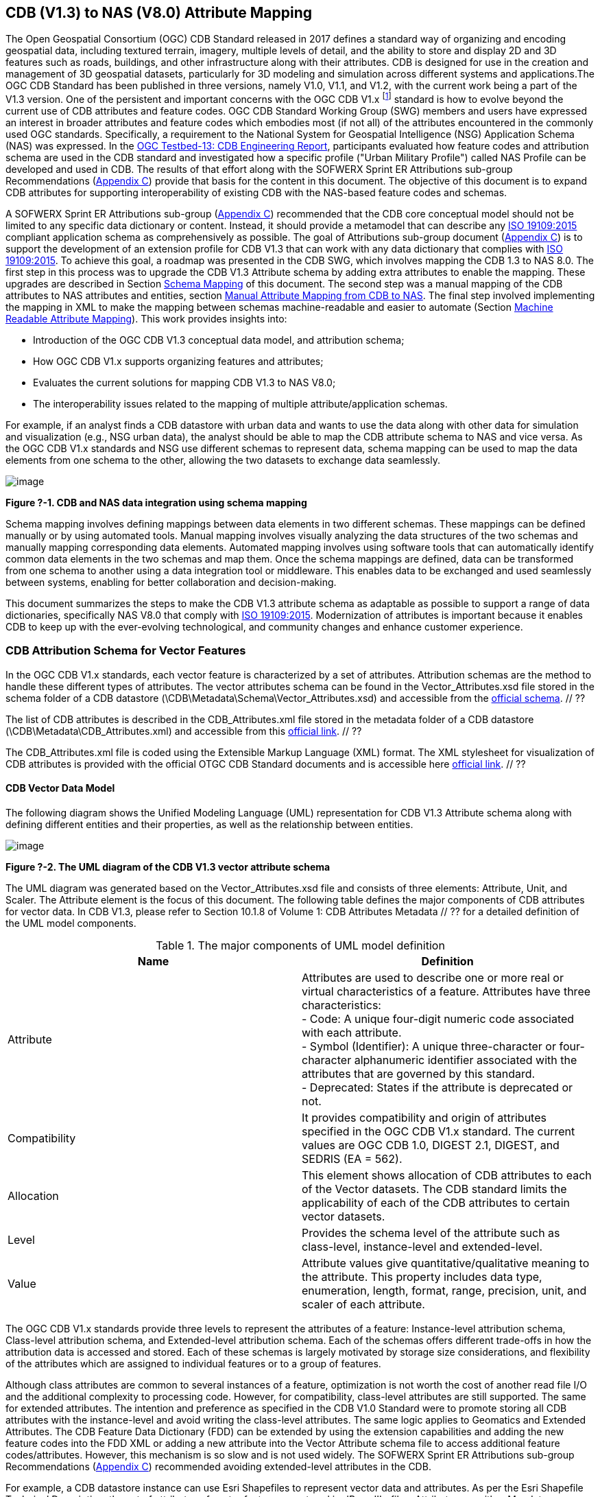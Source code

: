 == CDB (V1.3) to NAS (V8.0) Attribute Mapping

The Open Geospatial Consortium (OGC) CDB Standard released in 2017 defines a standard way of organizing and encoding geospatial data, including textured terrain, imagery, multiple levels of detail, and the ability to store and display 2D and 3D features such as roads, buildings, and other infrastructure along with their attributes. CDB is designed for use in the creation and management of 3D geospatial datasets, particularly for 3D modeling and simulation across different systems and applications.The OGC CDB Standard has been published in three versions, namely V1.0, V1.1, and V1.2, with the current work being a part of the V1.3 version.
One of the persistent and important concerns with the OGC CDB V1.x footnote:["OGC CDB V1.x includes all the OGC CDB version 1 including V1.0, V1.1, V1.2, V1.3"] standard is how to evolve beyond the current use of CDB attributes and feature codes. OGC CDB Standard Working Group (SWG) members and users have expressed an interest in broader attributes and feature codes which embodies most (if not all) of the attributes encountered in the commonly used OGC standards. Specifically, a requirement to the National System for Geospatial Intelligence (NSG) Application Schema (NAS) was expressed. In the https://docs.ogc.org/per/17-042.html[OGC Testbed-13: CDB Engineering Report], participants evaluated how  feature codes and attribution schema are used in the CDB standard and  investigated how a specific profile ("Urban Military Profile") called NAS Profile can be developed and used in CDB. The results of that effort along with the SOFWERX Sprint ER Attributions sub-group Recommendations (<<appendixC, Appendix C>>) provide that basis for the content in this document. The objective of this document is to expand CDB attributes for supporting interoperability of existing CDB with the NAS-based feature codes and schemas.

A SOFWERX Sprint ER Attributions sub-group (<<appendixC, Appendix C>>) recommended that the CDB core conceptual model should not be limited to any specific data dictionary or content. Instead, it should provide a metamodel that can describe any https://www.iso.org/obp/ui/#iso:std:iso:19109:ed-2:v1:en[ISO 19109:2015] compliant application schema as comprehensively as possible. The goal of Attributions sub-group document (<<appendixC, Appendix C>>) is to support the development of an extension profile for CDB V1.3 that can work with any data dictionary that complies with https://www.iso.org/obp/ui/#iso:std:iso:19109:ed-2:v1:en[ISO 19109:2015]. To achieve this goal, a roadmap was presented in the CDB SWG, which involves mapping the CDB 1.3 to NAS 8.0. The first step in this process was to upgrade the CDB V1.3 Attribute schema by adding extra attributes to enable the mapping. These upgrades are described in Section <<#Schema_Mapping, Schema Mapping>> of this document. The second step was a manual mapping of the CDB attributes to NAS attributes and entities, section <<#Manual_Attribute_Mapping_from_CDB_to_NAS, Manual Attribute Mapping from CDB to NAS>>. The final  step involved implementing the mapping in XML to make the mapping between schemas machine-readable and easier to automate (Section <<#Machine_Readable_Attribute_Mapping, Machine Readable Attribute Mapping>>). This work provides insights into:

* Introduction of the OGC CDB V1.3 conceptual data model, and attribution schema;
* How OGC CDB V1.x supports organizing features and attributes;
* Evaluates the current solutions for mapping CDB V1.3 to NAS V8.0;
* The interoperability issues related to the mapping of multiple attribute/application schemas.

For example, if an analyst finds a CDB datastore with urban data and wants to use the data along with other data for simulation and visualization (e.g., NSG urban data), the analyst should be able to map the CDB attribute schema to NAS and vice versa. As the OGC CDB V1.x standards and NSG use different schemas to represent data, schema mapping can be used to map the data elements from one schema to the other, allowing the two datasets to exchange data seamlessly.

image::images/image91.png[image]
[#img_1,reftext='Figure ?-1']
*Figure ?-1. CDB and NAS data integration using schema mapping*


Schema mapping involves defining mappings between data elements in two different schemas. These mappings can be defined manually or by using automated tools. Manual mapping involves visually analyzing the data structures of the two schemas and manually mapping corresponding data elements. Automated mapping involves using software tools that can automatically identify common data elements in the two schemas and map them. Once the schema mappings are defined, data can be transformed from one schema to another using a data integration tool or middleware. This enables data to be exchanged and used seamlessly between systems, enabling for better collaboration and decision-making.

This document summarizes the steps to make the CDB V1.3 attribute schema as adaptable as possible to support a range of data dictionaries, specifically NAS V8.0 that comply with https://www.iso.org/obp/ui/#iso:std:iso:19109:ed-2:v1:en[ISO 19109:2015]. Modernization of attributes is important because it enables CDB to keep up with the ever-evolving technological, and community changes and enhance customer experience.

=== CDB Attribution Schema for Vector Features
In the OGC CDB V1.x standards, each vector feature is characterized by a set of attributes. Attribution schemas are the method to handle these different types of attributes. The vector attributes schema can be found in the Vector_Attributes.xsd file stored in the schema folder of a CDB datastore (\CDB\Metadata\Schema\Vector_Attributes.xsd) and accessible from the http://schemas.opengis.net/cdb/1.1/Vector_Attributes.xsd[official schema]. // ??

The list of CDB attributes is described in the CDB_Attributes.xml file stored in the metadata folder of a CDB datastore (\CDB\Metadata\CDB_Attributes.xml) and accessible from this https://schemas.opengis.net/cdb/1.2/Metadata/CDB_Attributes.xml[official link]. // ??

The CDB_Attributes.xml file is coded using the Extensible Markup Language (XML) format. The XML stylesheet for visualization of CDB attributes is provided with the official OTGC CDB Standard documents and is accessible here https://schemas.opengis.net/cdb/1.2/Metadata/Stylesheet/[official link]. // ??

==== CDB Vector Data Model

The following diagram shows the Unified Modeling Language (UML) representation for CDB V1.3 Attribute schema along with defining different entities and their properties, as well as the relationship between entities.

image::images/image92.png[image]
[#img_2,reftext='Figure ?-2']
*Figure ?-2. The UML diagram of the CDB V1.3 vector attribute schema*

The UML diagram was generated based on the Vector_Attributes.xsd file and consists of three elements: Attribute, Unit, and Scaler. The Attribute element is the focus of this document. The following table defines the major components of CDB attributes for vector data. In CDB V1.3, please refer to Section 10.1.8 of Volume 1: CDB Attributes Metadata // ?? for a detailed definition of the UML model components.

.The major components of UML model definition
|===
|Name|Definition

|Attribute| Attributes are used to describe one or more real or virtual characteristics of a feature. Attributes have three characteristics: +
- Code: A unique four-digit numeric code associated with each attribute. +
- Symbol (Identifier): A unique three-character or four-character alphanumeric identifier associated with the attributes that are governed by this standard. +
- Deprecated: States if the attribute is deprecated or not.


|Compatibility| It provides compatibility and origin of attributes specified in the OGC CDB V1.x standard. The current values are OGC CDB 1.0, DIGEST 2.1, DIGEST, and SEDRIS (EA = 562).

|Allocation| This element shows allocation of CDB attributes to each of the Vector datasets. The CDB standard limits the applicability of each of the CDB attributes to certain vector datasets.

|Level| Provides the schema level of the attribute such as class-level, instance-level and extended-level.

|Value| Attribute values give quantitative/qualitative meaning to the attribute. This property includes data type, enumeration, length, format, range, precision, unit, and scaler of each attribute.
|===

The OGC CDB V1.x standards provide three levels to represent the attributes of a feature: Instance-level attribution schema, Class-level attribution schema, and Extended-level attribution schema. Each of the schemas offers different trade-offs in how the attribution data is accessed and stored. Each of these schemas is largely motivated by storage size considerations, and flexibility of the attributes which are assigned to individual features or to a group of features.

Although class attributes are common to several instances of a feature, optimization is not worth the cost of another read file I/O and the additional complexity to processing code. However, for compatibility, class-level attributes are still supported. The same for extended attributes. The intention and preference as specified in the CDB V1.0 Standard were to promote storing all CDB attributes with the instance-level and avoid writing the class-level attributes. The same logic applies to Geomatics and Extended Attributes. The CDB Feature Data Dictionary (FDD) can be extended by using the extension capabilities and adding the new feature codes into the FDD XML or adding a new attribute into the Vector Attribute schema file to access additional feature codes/attributes. However, this mechanism is so slow and is not used widely. The SOFWERX Sprint ER Attributions sub-group Recommendations (<<appendixC, Appendix C>>) recommended avoiding extended-level attributes in the CDB.

For example, a CDB datastore instance can use Esri Shapefiles to represent vector data and attributes. As per the Esri Shapefile Technical Description, the set of attributes of vector features are stored in dBase III+ files. Attributes are either Mandatory, Optional, not permitted, or not used (<<#img_3>>).

image::images/image93.png[image]
[#img_3,reftext='Figure ?-3']
*Figure ?-3. An example of Instance-level and Class-level attribution schema in vector shapefiles*

Allocation of CDB attributes to datasets is shown in the following figure that can be used as a schema for the attribute allocation (<<#img_4>>).

image::images/image94.png[image]
[#img_4,reftext='Figure ?-4']
*Figure ?-4. Allocation of CDB attributes to datasets*

=== NAS

The https://nsgreg.nga.mil/nas/[National System for Geospatial Intelligence (NSG) Application Schema (NAS)] specifies a platform independent model for geospatial data. The geospatial semantics are specified in the NSG Entity Catalog (NEC) and NSG Feature Data Dictionary (NFDD). The NAS conforms to https://www.iso.org/obp/ui/#iso:std:iso:19109:ed-2:v1:en[ISO 19109:2005 Rules for Application Schema] as well as conceptual schemas specified by other ISO 19100-series standards. The NAS includes entity modeling for modeling features, events, names and coverages (e.g., grids, rasters, and TINs).

NAS is an example of recent modern feature data models that include geospatial data semantics, supports net-centric geospatial services, and is capable of achieving geospatial data interoperability.

As the NAS specifies an NSG-wide model for geospatial data that supports a wide variety of domains and applications, defining subsets of the NAS that meet specific requirements for specific domains is advantageous. In these cases mapping between a specific profile of the NAS with other schemas is possible.

==== NAS Data Model

The NSG Application Schema (NAS) - Part 1 - specifies an NSG-wide logical model for geospatial data that is technology neutral. The NAS - Part 1 conforms to https://www.iso.org/obp/ui/#iso:std:iso:19109:ed-2:v1:en[ISO 19109:2015], Geographic information - Rules for application schema, and its conceptual schema. The NAS - Part 1 integrates conceptual schemas from multiple ISO 19100-series standards for geospatial information modeling, such as those for features, events, names and coverages (e.g., grids, rasters, and TINs).

The NAS - Part 1 ensures that there is a clear, complete, and internally-consistent NSG logical geospatial data model that may be used to derive system-specific implementation models/schemas in a rigorous manner - NAS data model ensures that data integrity is preserved when geospatial data is exchanged between different system implementations within the NSG. It also reduces the cost of evolving system-specific implementations to meet evolving system, mission and customer requirements while promoting data agility.

The NAS - Part 1 leverages and integrates geospatial information modeling practices from multiple community models (e.g., MGCP, AIXM, MIDB, ENC, AML, and others) whose data are used and exchanged by NSG component systems. The NAS entities are organized into logical subject matter https://nsgreg.nga.mil/as/view?i=132013[Views and View Groups] for better searching and discovery capabilities by subject matter experts.

NAS data model register provides the following services:

* https://nsgreg.nga.mil/registries/browse/index.jsp?registryType=as&register=NAS[Browse] or https://nsgreg.nga.mil/registries/search/index.jsp?registryType=as&register=NAS[Search] an entire list or subset of:
** Entity Types (_e.g._, bridge, forest, highway, railway yard)
** Entity Inheritance Relations (_e.g._, bridge is a subclass of feature entity)
** Entity Attributes (_e.g._, color, composition, height, name)
** Datatypes [with Datatype Listed Values] (_e.g._, Boolean, Colour Code [red, yellow, green], Real, Text)
** Datatype Inheritance Relations (_e.g._, Boolean with metadata is a subclass of Datatype with metadata)
** Entity Associations [with Association Roles] (_e.g._, bridge country [bridge-located country, location country of bridge])
** Constraints (_e.g._, runways may be represented only as curves or surfaces)
* Model review – a Model consists of a set of UML Schemas and Packages that organize the Entity Types and Datatypes of the register in accordance with a logical data model perspective and for the purpose of software development and reuse.
* Information Context review – an Information Context consists of a set of View Groups and a set of Thematic Groups.
** View Groups organize the contents of the register in accordance with appropriate subject matter perspectives for the purpose of information content discovery and inspection.
** Thematic Groups organize the contents of the register in accordance with common functional purposes in specific contexts (for example: air operations, ground warfighting, safety of navigation).
Both types of groups collect sets of *Information Views* that have associated Entity Types and Datatypes.

For more information on NAS you can check the https://nsgreg.nga.mil/nas/[NAS link].

=== Comparison of the CDB and NAS Schemas

When comparing two schemas, it is important to consider their underlying structures and how they organize and store data. One application schema may be more complex than the other, with multiple tables and relationships between them, while the other may have a simple flat structure. The choice of schema design will depend on the specific needs of the application and the types of data being stored. Additionally, it is important to consider the performance and scalability of the schema, as a poorly designed schema can lead to slow queries and inefficiencies as the volume of data grows. Ultimately, a well-designed schema should provide efficient data storage, easy data retrieval, and allow for flexibility in future modifications to the application. The following table compares the OGC CDB V1.3 with NAS V8.0 schemas.

.OGC CDB V1.3 with NAS V8.0 schema comparison
|===
|*CDB Feature Codes and Attributes*| *NAS Application Schema*

|One simple feature with attributes (which are single data items, e.g., text, number, etc.)|Multiple different types of complex features.

|Schema can be automatically generated based on a relational database (i.e., it is straightforward).|Schema agreed by community and richly featured data standards.

|CDB has a “Simple Feature Schema” with association and reusability.|NAS is an “Application Schema” with formal description of the data structure and content required by one or more applications. It contains the descriptions of both geographic data and other related data.

|Interoperability relies on simplicity and customization.|Interoperability through standardization e.g., https://www.iso.org/obp/ui/#iso:std:iso:19109:ed-2:v1:en[ISO 19109:2015].
|===

This document exclusively covers the mapping from CDB to NAS, while the reverse mapping is not included. Nonetheless, it is possible that in the future, the reverse mapping between various NAS and CDB profiles may be examined. The first step for mapping from CDB V1.3 to NAS V8.0 is to upgrade the CDB V1.3 Attribute schema to include additional attributes for implementing the mapping. Section <<#CDB_Attribution_Roadmap, CDB Attribution Roadmap>> describes those upgrades. The second step was the manual mapping from the CDB attributes to NAS attributes and entities which is covered in section <<#Mapping_CDB_Vector_Attributes_to_NAS, Mapping CDB Vector Attributes to NAS>>.

=== CDB Attribution Roadmap (SOFWERX Sprint)
[#CDB_Attribution_Roadmap]

As described in <<appendixC, Appendix C>>, there are seven recommendations generated by the SOFWERX Sprint ER Attributions sub-group. Although certain recommendations pertain to CDB V2.x and are beyond the scope of this document, the majority center on updating the attributes requirements in OGC CDB V1.3 to align with modernization efforts. The SOFWERX Attributions sub-group proposes enhancing the existing CDB V1.3 XML metadata by integrating the NAS metamodel capabilities, which are currently not supported in the OGC CDB V1.x standard. The present document includes only those recommendations that are relevant to this undertaking and are itemized below.

. Create an OGC CDB V1.3 schema includes _Compatibility_ (Origin), _Definition, Usage Note, Default, Enumerations and Allocation in the __Vector_Attributes.xsd_ file
. Add _Compatibility_ (Origin) property to all attributes in the _CDB_Attributes.xml_ file
. Add _Definition_ property to  to all attributes in the CDB_Attributes.xml
. Add _Usage Note _property to  to all attributes in the CDB_Attributes.xml
. Add _Default _property to  to all attributes in the CDB_Attributes.xml
. Add _Enumerations _property to  to all attributes in the CDB_Attributes.xml
. Add _Allocation _property to  to all attributes in the CDB_Attributes.xml

==== OGC CDB V1.3 Schema Update

The first step for updating CDB vector attributes is to add modifications to the schema.

image::images/image95.png[image]
[#img_5,reftext='Figure ?-5']
*Figure ?-5 Comparison of Vector_Attributes.xsd in the OGC CBD V1.2 with the OGC CDB V1.3: Green boxes/Bold text added to the vector attribute schema as a new element, property or enumeration.*

In the above figure (<<#img_5>>), the green boxes were added to the CDB schema to capture all the details in the OGC CDB V1.x standard and make it more compatible with the NAS. For example, Definition and Compatibility (Origin) are two tags that are included in the NAS schema as well.

image::images/image96.png[image]
[#img_6,reftext='Figure ?-6']
*Figure ?-6. CDB V1.3 updated schema*

The following sections describes updating CDB_Attributes.xml file with Compatibility (Origin),Definition, Usage Note, Default Values, Enumeration, and Allocations  properties.


==== Add Compatibility (Origin)

When working with NAS-based schemas such as GGDM, this will be increasingly important for configuration management of the specification. Also, if mixing and matching multiple attribution definitions - such as combining a NAS profile with a detailed vegetation model and a separate BIM model - is required then tracking the individual origins of particular definitions helps to deconflict overlaps and maintain the standard itself.

Currently CDB V1.2 specifies the “Origin” of attributes in the CDB V1.2 - Vol 1 that documents the originating standard of the definition. This “Origin” property is added in the XML schemas as <Compatibility> tag to the__ ___Vector_Attributes.xsd_ file and all relevant attributes are updated in _CDB_Attributes.xml file_. <Compatibility> tag is implemented as a sequence to describe the full history since a particular term may have originated in an older standard but included in newer standards or possibly amended.

A list of standardized origins are OGC CDB 1.0, DIGEST 2.1, DIGEST, and SEDRIS (EA = 562) along with the CDB 1.0 Traditional Attribute.

==== Add Definition

In the previous version of the CDB_Attributes.xml file, all the information about each attribute was explained in the <Description> tag. However, for  more specific  details  type  <Definition> and <Description> are free-form text defining and describing the attribute, respectively.

==== Add Usage Note

The <UsageNote> element contains notes related to how to apply the attribute in the CDB datastore.

==== Add Default Values

One ongoing challenge is how to handle missing attribute values that are needed for runtime simulation. The default value is a necessary capability to support consistent and interoperable procedural generation across different simulations and tool workflows. Attribute default values are documented in the CDB V1.2 - Vol 1, however, the machine-readable XML metadata does not contain any of this information. One of the changes in the CDB V1.3 is to add <Default> tag to the schema (Vector_Attributes.xsd file) and to each of the CDB attributes (CDB_Attributes.xml file) to be used in a machine readable format. For the CDB V1.3, per-entity defaults is considered as an straightforward extension that could be a transition path for more per-dataset default values.

==== Add Enumeration

Attributes describing qualitative values are present in CDB V1.2- Vol 1. This volume list all valid values for each attribute are documented in the human-readable specification with both the vocabulary term name and its integer numeric value (index). However, the machine-readable XML metadata does not contain any of this information and treats these attribute types as raw integers with only a minimum and maximum value constraint.

One of the changes in the CDB V1.3 is to update the schema  (Vector_Attributes.xsd file) with <Enumeration> element  in a backward compatible way to capture these definitions from the existing specification into the machine-readable XML metadata. Also the qualitative values of each attribute, known as enumerations, are added into the XML metadata (CDB_Attributes.xml file) and in all relevant places in the standard specification. The <Enumeration> element includes code-lists to define listed values (also known as enumerates) describing the valid vocabulary terms for the enumeration. Each code-list value defines two properties, code and description. It is worth mentioning here that when we need to have an enumeration element, the type element value would be set to Enum in advance. The following figure illustrates an example of an enumeration element in XML format. As it is shown, type element value sets to Enum in relation to the enumeration element.

*The sample XML description of Type and Enumeration elements.*
[source,xml]
----
<Type>Enum</Type>
<Enumeration>
  <CodeList>
     <Code>0</Code>
     <Description>Unknown</Description>
  </CodeList>
  <CodeList>
   	<Code>1</Code>
     <Description>Better or equal to 10 m.</Description>
  </CodeList>
     .
     .
     .
  <CodeList>
     <Code>998</Code>
     <Description>Not Applicable</Description>
  </CodeList>
  <CodeList>
     <Code>999</Code>
     <Description>Other</Description>
  </CodeList>
</Enumeration>
----

==== Add Allocation

The above allocation table (<<#img_4>>) is currently converted to an XML file in the OGC CDB V1.3 Standard. The table is included in the CDB_Attributes.xml file (\CDB\Metadata\CDB_Attributes.xml). A new property called “Allocation '' was added to the attribute element. In order to adopt this change, the Vector_Attributes.xsd file (\CDB\Metadata\Schema\Vector_Attributes.xsd) is updated. These changes are provided in the OGC CDB V1.3 revision.  Attributes are either mandatory, optional, not permitted, or not used (<<#img_8>>).


image::images/image97.png[image]
[#img_7,reftext='Figure ?-7']
*Figure ?-7. Allocation element added to the OGC CDB V1.3 vector attribute schema* +
As can be seen in the following figure (<<#img_4>>), feature codes (FACC and FSC) are two mandatory attributes for CDB vector features. The CDB attribution schema limits the applicability of each of the CDB attributes to certain vector datasets, value ranges, and units. This approach helps to reduce the size of the dataset instance and class-level attribution files. This CDB data model is used for the representation of many features using the modeler in real-time simulation.

=== Mapping CDB Vector Attributes to NAS
[#Mapping_CDB_Vector_Attributes_to_NAS]

The process of mapping CDB vector attributes to NAS involves identifying the similarities and differences between the attribute schema of CDB and NAS data models and finding ways to translate between them. Since CDB and NAS have different attribute schemas, mapping the schemas first to ensure that the data can be correctly interpreted by NAS is required. The second step is to evaluate each CDB attribute first and find the corresponding NAS attribute(s). After that, the mapping is documented in the metadata XML. To implement this mapping, the OGC CDB V1.x standard and the latest normative NAS version (NAS 8.0), or the latest experimental NAS version (NAS X-3) are used as the target versions.

==== Schema Mapping
[#Schema_Mapping]

Schema mapping process involves analyzing the attributes of both systems, identifying any overlaps or discrepancies, and establishing a set of rules to translate the data from CDB to the NAS. By mapping CDB vector attributes to NAS, it becomes possible to ensure compatibility between different data models and facilitate the exchange of data between systems that use different formats.


image::images/image98.png[image]
[#img_8,reftext='Figure ?-8']
*Figure ?-8. CDB V1.3 updated schema*

==== Manual Attribute Mapping from CDB to NAS
[#Manual_Attribute_Mapping_from_CDB_to_NAS]

This step involves the crosswalk, matching, and mapping of every attribute of two schemas, namely CDB and NAS. To map CDB attributes, the target version of NAS  is the latest normative NAS version (NAS V 8.0). NAS V8.0 adds substantial definitions in the maritime and aeronautics domains that may be necessary for CDB.

In the manual mapping process from OGC CDB V1.x to NAS V8.0, all the CDB vector attributes are taken into account. Nevertheless, certain vector attributes are inherent to the OGC CDB Standard (<<appendixD, Appendix D>>) and cannot be translated to other schemas such as NAS. The remaining attributes are used for the mapping between OGC CDB V1.3 and NAS V8.0.

In this step, all attributes with the similar characteristics in both CDB and NAS are extracted. As you can see in Table 3, from the CDB, name, code, symbol and definition of each attribute is exported. The name, code, definition, digest attribute and type of similar attribute on NAS was extracted to match the CDB attributes. Attribute mapping can be done manually using the following table to list the corresponding data elements in CDB and NAS schemas. Table 3 shows an example of how to create a schema mapping table manually.

.Manual Mapping Table from CDB V1.3 attributes to NAS V8.0
[#Manual_Mapping_Table]
|===
|*OGC CDB V1.3*||||*NAS V8.0*|||||
|*Name*|*code*|*symbol*|*Definition*|*Name*|*code*|*DIGEST Attribute/Feature Code*|*Definition*|*Source Item Identifier*|*Type*
|Directivity|17|DIR|The side or sides of a feature that has the greatest reflectivity potential.|https://nsgreg.nga.mil/as/view?i=101989[Feature Directivity]|directivity|DIR|The sides of a feature that produce the greatest visual significance and/or reflectivity potential.|https://nsgreg.nga.mil/voc/view?i=801704[801704]|Attribute
|Density Measure (% roof cover)|19|DMR|Percentage of roof coverage within the area delimited by a polygon feature.|https://nsgreg.nga.mil/as/view?i=101991[Roof Cover]|roofCover|DMR|The portion of an area that contains structures having roofs or tops (for example: buildings and storage tanks).|https://nsgreg.nga.mil/voc/view?i=802834[802834]|Attribute
|Density Measure (structure count)|20|DMS|Number of man-made structures per square kilometer of polygon features.|https://nsgreg.nga.mil/as/view?i=101992[Structure Density]|structureDensity|DMS|The density of structures in an area.|https://nsgreg.nga.mil/voc/view?i=803030[803030]|Attribute
|Location Name|32|LNAM|A name that corresponds to a GeoPolitical Location.|https://nsgreg.nga.mil/as/view?i=106883[Administrative Name]|adminName|ANM|A name of a geopolitical entity or|https://nsgreg.nga.mil/voc/view?i=801228[801228]|Attribute
|Location Type|33|LOTY|A value that uniquely attributes the location type of point, line or polygon features.|https://nsgreg.nga.mil/as/view?i=106130[Geopolitical Entity Type]|geopoliticalEntityType|GEC|The type of a legally recognized geopolitical entity (for example: a State or a zone).|https://nsgreg.nga.mil/voc/view?i=801941[801941]|Attribute
|Lane/Track Number|36|LTN|The number of lanes on a road, tracks on railroad, or conductors on powerlines, including both directions.|https://nsgreg.nga.mil/as/view?i=103057[Track or Lane Count]|trackOrLaneCount|LTN|The total number of independent, parallel paths (for example: a railway track and/or a road lane) in both directions within a route.|https://nsgreg.nga.mil/voc/view?i=803139[803139]|Attribute
|Surface Roughness Description|59|SRD|Describes the condition of the surface materials that may be used for mobility prediction, construction material, and landing sites.|https://nsgreg.nga.mil/as/view?i=105636[Terrain Morphology]|terrainMorphology|SRD|The type of terrain morphology based on composition and/or configuration.|https://nsgreg.nga.mil/voc/view?i=803081[803081]|Attribute
|Structure Shape Category|60|SSC|Describes the Geometric form, appearance, or configuration of the feature.|https://nsgreg.nga.mil/as/view?i=101834[Structure Shape]|structureShape|SSC|The geometric form, appearance, and/or configuration of the feature as a whole.|https://nsgreg.nga.mil/voc/view?i=803031[803031]|Attribute
|Structure Shape of Roof|61|SSR|Describes the roof shape.|https://nsgreg.nga.mil/as/view?i=154732[Roof Shape]|roofShape|SSR|A configuration and/or appearance of a roof.|https://nsgreg.nga.mil/voc/view?i=802836[802836]|Attribute
|Traffic Flow|62|TRF|Encodes the general destination of traffic.|https://nsgreg.nga.mil/as/view?i=105331[Traffic Flow]|trafficFlow|TRF|The type of traffic flow on a maritime route based on direction, origin, and/or destination.|https://nsgreg.nga.mil/voc/view?i=803145[803145]|Attribute
|Urban Street Pattern|64|USP|Describes the predominant geometric configuration of streets found within the delineated area of the feature.|https://nsgreg.nga.mil/as/view?i=130474[Settlement Pattern]|settlementPattern|USP|The pattern of settlement of an urban area based on the most frequently occurring geometric configuration (pattern) of streets and/or canals.|https://nsgreg.nga.mil/voc/view?i=802923[802923]|Attribute
|Density Measure (% tree/canopy cover)|21|DMT|Percentage of canopy coverage within the area delimited by a polygon feature during the summer season.|https://nsgreg.nga.mil/as/view?i=130443[Canopy Cover]|canopyCover|DMT|The fraction of canopy cover within a defined area during the season of maximum foliage.|https://nsgreg.nga.mil/voc/view?i=801515[801515]|Attribute
|Location Accuracy|29|LACC|A precision value used to quantify the relative precision of the Location point representing the specific GeoPolitical Location.|https://nsgreg.nga.mil/as/view?i=194840[Data Positional Accuracy] (https://www.iso.org/committee/54904/x/catalogue/[ISO TC211])|DQ_PositionalAccuracy|ZR971|An assessment of the quality of a resource based on the accuracy of the position of its spatial content (for example: features), as determined by https://www.iso.org/obp/ui/#iso:std:iso:19157:ed-1:v1:en[ISO 19157:2013].|https://nsgreg.nga.mil/voc/view?i=800321&month=7&day=13&year=2020[800321]|Entity
|===


==== Machine Readable Attribute Mapping
[#Machine_Readable_Attribute_Mapping]

To convert the above table (<<#Manual_Mapping_Table, Manual Mapping Table>>) into a machine readable format, a “SchemaMapping” subfolder was added to the Schema folder (\CDB\Metadata\Schema\) of the OGC CDB V1.3 Standard. This folder includes two files: 1) “Schema_Mapping.xsd” file (Figure // ??) is a schema to map CDB Vector Attributes to other application schemas such as NAS V8.0. This file (“Schema_Mapping.xsd”) can be extended in future to include other schema mappings for the CDB V1.x;  2) “NAS_Mapping.xml” which captures the mapping from CDB V1.3 attributes to NAS V8.0 attributes or entities derived from table 3. If other schema mappings are available for the CDB, their implementation as an .xml files (e.g., “DGIF_Mapping.xml”, “CityGML_Mapping.xml”, and etc.) can also be added to the “SchemaMapping” subfolder. This method can be easily parsed by users who need it, but  does not affect any users who want to implement the CDB Standard without mapping.


image::images/image99.png[image]
[#img_9,reftext='Figure ?-9']
*Figure ?-9. “Schema_Mapping.xsd” file which shows mapping from the OGC CDB V1.3 Attributes to the “Target” which is NAS V8.0 Attributes/Entities*

The following figure shows two different attribute examples from CDB that are mapped to a NAS attribute and a NAS entity as provided in the “NAS_Mapping.xml” file. This “NAS_Mapping.xml” file is captured from manual attribute mapping provided in table 3. On the left (Figure -a), the mapping is between CDB attribute to NAS attribute and on the right (Figure -b) the mapping is from CDB attribute to NAS entity.


image::images/image910.png[image]
[#img_10,reftext='Figure ?-10']
*Figure ?-10. The xml **description** for two attributes of NAS mapping.*

=== Conclusion and Future Work

As recommended by the SOFWERX Sprint ER Attributions sub-group, the CDB core conceptual model should not mandate any particular data dictionary or content. Instead, the CDB Standard should provide the conceptual and logical metamodel for describing any https://www.iso.org/obp/ui/#iso:std:iso:19109:ed-2:v1:en[ISO 19109] compliant application schema to the maximum practical extent. There should be no technical reason why one could not develop an extension profile for CDB for any particular data dictionary that complies with https://www.iso.org/obp/ui/#iso:std:iso:19109:ed-2:v1:en[ISO 19109]. To achieve this goal for the CDB V1.3, a roadmap was presented in the CDB SWG to map the CDB V1.3 to NAS 8.0 in an effort to evaluate the possibilities of the current CDB application schema.

The CDB V1.x series of  standards specify a file-based datastore. As such schemas are necessary to view data at different levels of abstraction. CDB therefore has an internal/physical schema for indexing folders, and file names for random access disk systems. This system is useful for fast access , but not semantics. Rapid implementation of new features and changing the indexing structures is difficult to make. However, useful routines can be hardcoded or represented in an xml file to deal with the physical representation.

Designing a method for having a mapping between the two application schema or adding additional feature codes should maintain the compatibility. Data does nothing in the absence of an interpreter (such as a database generation tool or a client device). As a result, the notion of compatibility does not apply to the CDB itself, it also applies to software that reads or writes the CDB. There are two types of compatibility that should be considered:

* Backward compatibility: Refers to the ability of an interpreter implemented to version n of the standard to accept a CDB compliant to version (n-1) of the standard. Logically, if version (n-1) is also backward compatible with version (n-2), which in turn is backward compatible with version (n-3), then version n is backward compatible with the oldest version that is not backward compatible with its predecessor.
* Forward compatibility: Refers to the ability of a software program to accept input intended for a later version of itself and pick out the "known" part of the data. Forward compatibility is harder to achieve than backward compatibility because a software program needs to cope smoothly with an unknown future data format or requests for unknown future features.
The other important factor in the OGC CDB standard is the performance issue associated with the mapping and  extended attributes. Since all the data sources in CDB need to use extended feature attributes, there will be a performance bottleneck in run-time implementations. Therefore, addressing a method for extended feature attributes should address these issues.

This document exclusively covers the mapping from CDB to NAS, while the reverse mapping is not included. Nonetheless, it is possible that in the future, the reverse mapping between various NAS and CDB profiles may be examined.
